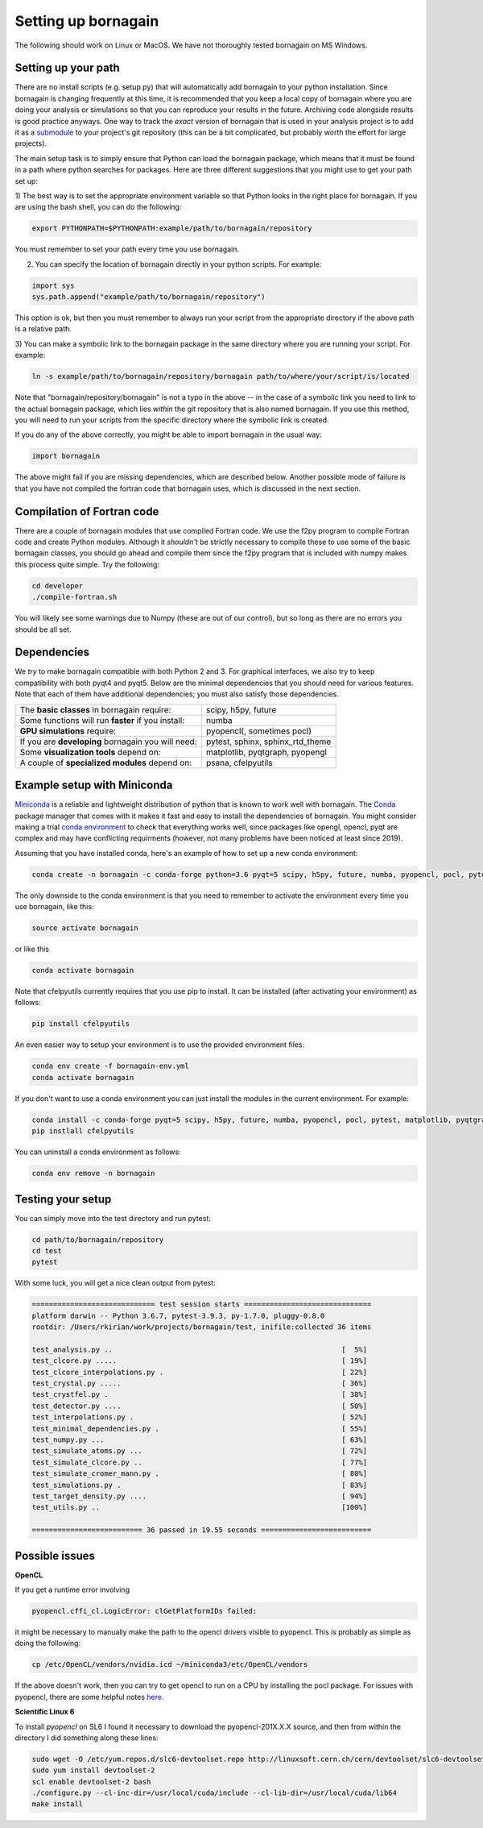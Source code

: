 Setting up bornagain
====================

The following should work on Linux or MacOS.  We have not thoroughly tested bornagain on MS Windows.

Setting up your path
--------------------

There are no install scripts (e.g. setup.py) that will automatically add bornagain to your python installation.
Since bornagain is changing frequently at this time, it is recommended that you keep a local copy of bornagain
where you are doing your analysis or simulations so that you can reproduce your results in the future.  Archiving
code alongside results is good practice anyways.  One way to track the *exact* version of bornagain that is used in
your analysis project is to add it as a `submodule <https://git-scm.com/book/en/v2/Git-Tools-Submodules>`_ to your
project's git repository (this can be a bit complicated, but probably worth the effort for large projects).

The main setup task is to simply ensure that Python can load the bornagain package, which means that it must be
found in a path where python searches for packages.  Here are three different suggestions that you might use to get your
path set up:

1) The best way is to set the appropriate environment variable so that Python looks in the right place for bornagain.
If you are using the bash shell, you can do the following:

.. code-block:: bash

    export PYTHONPATH=$PYTHONPATH:example/path/to/bornagain/repository

You must remember to set your path every time you use bornagain.

2) You can specify the location of bornagain directly in your python scripts.  For example:

.. code-block:: python

    import sys
    sys.path.append("example/path/to/bornagain/repository")

This option is ok, but then you must remember to always run your script from the appropriate directory if the above
path is a relative path.

3) You can make a symbolic link to the bornagain package in the same directory where you are running your script.  For
example:

.. code-block:: bash

    ln -s example/path/to/bornagain/repository/bornagain path/to/where/your/script/is/located

Note that "bornagain/repository/bornagain" is not a typo in the above -- in the case of a symbolic link you need to link
to the actual bornagain package, which lies *within* the git repository that is also named bornagain.  If you use this
method, you will need to run your scripts from the specific directory where the symbolic link is created.

If you do any of the above correctly, you might be able to import bornagain in the usual way:

.. code-block:: python

    import bornagain

The above might fail if you are missing dependencies, which are described below.  Another possible mode of failure is
that you have not compiled the fortran code that bornagain uses, which is discussed in the next section.

Compilation of Fortran code
---------------------------

There are a couple of bornagain modules that use compiled Fortran code.  We use the f2py program to compile Fortran code
and create Python modules.  Although it *shouldn't* be strictly necessary to compile these to use some of the basic
bornagain classes, you should go ahead and compile them since the f2py program that is included with numpy makes this
process quite simple.  Try the following:

.. code-block:: bash

    cd developer
    ./compile-fortran.sh

You will likely see some warnings due to Numpy (these are out of our control), but so long as there are no errors you
should be all set.

Dependencies
------------

We *try* to make bornagain compatible with both Python 2 and 3.  For graphical interfaces, we also try to keep
compatibility with both pyqt4 and pyqt5.  Below are the minimal dependencies that you should need for various features.
Note that each of them have additional dependencies; you must also satisfy those dependencies.

+--------------------------------------------------------------------+-------------------------------------------------+
|The **basic classes** in bornagain require:                         |scipy, h5py, future                              |
+--------------------------------------------------------------------+-------------------------------------------------+
|Some functions will run **faster** if you install:                  |numba                                            |
+--------------------------------------------------------------------+-------------------------------------------------+
|**GPU simulations** require:                                        |pyopencl(, sometimes pocl)                       |
+--------------------------------------------------------------------+-------------------------------------------------+
|If you are **developing** bornagain you will need:                  |pytest, sphinx, sphinx_rtd_theme                 |
+--------------------------------------------------------------------+-------------------------------------------------+
|Some **visualization tools** depend on:                             |matplotlib, pyqtgraph, pyopengl                  |
+--------------------------------------------------------------------+-------------------------------------------------+
|A couple of **specialized modules** depend on:                      |psana, cfelpyutils                               |
+--------------------------------------------------------------------+-------------------------------------------------+


Example setup with Miniconda
----------------------------

`Miniconda <https://conda.io/miniconda.html>`_ is a reliable and lightweight distribution of python that is known to
work well with bornagain.  The `Conda <https://conda.io/docs/>`_ package manager that comes with it makes it fast and
easy to install the dependencies of bornagain.  You might consider making a trial
`conda environment <https://conda.io/docs/user-guide/tasks/manage-environments.html>`_ to check that
everything works well, since packages like opengl, opencl, pyqt are complex and may have conflicting requirments
(however, not many problems have been noticed at least since 2019).

Assuming that you have installed conda, here's an example of how to set up a new conda environment:

.. code-block:: bash

  conda create -n bornagain -c conda-forge python=3.6 pyqt=5 scipy, h5py, future, numba, pyopencl, pocl, pytest, matplotlib, pyqtgraph, pyopengl

The only downside to the conda environment is that you need to remember to activate the environment every time you use
bornagain, like this:

.. code-block:: bash

    source activate bornagain

or like this

.. code-block:: bash

    conda activate bornagain

Note that cfelpyutils currently requires that you use pip to install.  It can be installed (after activating your
environment) as follows:

.. code-block:: bash

    pip install cfelpyutils

An even easier way to setup your environment is to use the provided environment files:

.. code-block:: bash

    conda env create -f bornagain-env.yml
    conda activate bornagain

If you don't want to use a conda environment you can just install the modules in the current environment.  For example:

.. code-block:: bash

  conda install -c conda-forge pyqt=5 scipy, h5py, future, numba, pyopencl, pocl, pytest, matplotlib, pyqtgraph, pyopengl
  pip instlall cfelpyutils

You can uninstall a conda environment as follows:

.. code-block:: bash

    conda env remove -n bornagain

Testing your setup
------------------

You can simply move into the test directory and run pytest:

.. code-block:: bash

    cd path/to/bornagain/repository
    cd test
    pytest

With some luck, you will get a nice clean output from pytest:

.. code-block:: bash

    ============================= test session starts ==============================
    platform darwin -- Python 3.6.7, pytest-3.9.3, py-1.7.0, pluggy-0.8.0
    rootdir: /Users/rkirian/work/projects/bornagain/test, inifile:collected 36 items

    test_analysis.py ..                                                      [  5%]
    test_clcore.py .....                                                     [ 19%]
    test_clcore_interpolations.py .                                          [ 22%]
    test_crystal.py .....                                                    [ 36%]
    test_crystfel.py .                                                       [ 38%]
    test_detector.py ....                                                    [ 50%]
    test_interpolations.py .                                                 [ 52%]
    test_minimal_dependencies.py .                                           [ 55%]
    test_numpy.py ...                                                        [ 63%]
    test_simulate_atoms.py ...                                               [ 72%]
    test_simulate_clcore.py ..                                               [ 77%]
    test_simulate_cromer_mann.py .                                           [ 80%]
    test_simulations.py .                                                    [ 83%]
    test_target_density.py ....                                              [ 94%]
    test_utils.py ..                                                         [100%]

    ========================== 36 passed in 19.55 seconds ==========================

Possible issues
---------------

**OpenCL**

If you get a runtime error involving

.. code-block:: bash

    pyopencl.cffi_cl.LogicError: clGetPlatformIDs failed:

it might be necessary to manually make the path to the opencl drivers visible to pyopencl.  This is probably as simple
as doing the following:

.. code-block:: bash

    cp /etc/OpenCL/vendors/nvidia.icd ~/miniconda3/etc/OpenCL/vendors

If the above doesn't work, then you can try to get opencl to run on a CPU by installing the pocl package.  For issues
with pyopencl, there are some helpful notes `here <https://documen.tician.de/pyopencl/misc.html>`_.


**Scientific Linux 6**

To install `pyopencl` on SL6 I found it necessary to download the pyopencl-201X.X.X source, and then from within the
directory I did something along these lines:

.. code-block:: bash

    sudo wget -O /etc/yum.repos.d/slc6-devtoolset.repo http://linuxsoft.cern.ch/cern/devtoolset/slc6-devtoolset.repo
    sudo yum install devtoolset-2
    scl enable devtoolset-2 bash
    ./configure.py --cl-inc-dir=/usr/local/cuda/include --cl-lib-dir=/usr/local/cuda/lib64
    make install